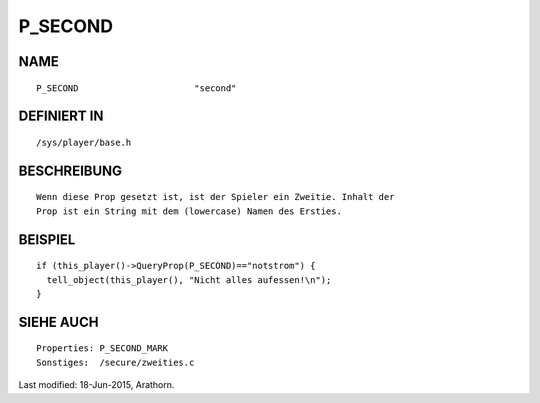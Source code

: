 P_SECOND
========

NAME
----
::

    P_SECOND                      "second"                      

DEFINIERT IN
------------
::

    /sys/player/base.h

BESCHREIBUNG
------------
::

     Wenn diese Prop gesetzt ist, ist der Spieler ein Zweitie. Inhalt der
     Prop ist ein String mit dem (lowercase) Namen des Ersties.

BEISPIEL
--------
::

     if (this_player()->QueryProp(P_SECOND)=="notstrom") {
       tell_object(this_player(), "Nicht alles aufessen!\n");
     }

SIEHE AUCH
----------
::

     Properties: P_SECOND_MARK
     Sonstiges:  /secure/zweities.c


Last modified: 18-Jun-2015, Arathorn.

